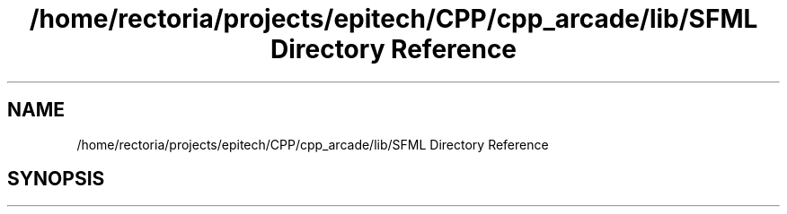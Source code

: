 .TH "/home/rectoria/projects/epitech/CPP/cpp_arcade/lib/SFML Directory Reference" 3 "Thu Apr 12 2018" "cpp_arcade" \" -*- nroff -*-
.ad l
.nh
.SH NAME
/home/rectoria/projects/epitech/CPP/cpp_arcade/lib/SFML Directory Reference
.SH SYNOPSIS
.br
.PP

